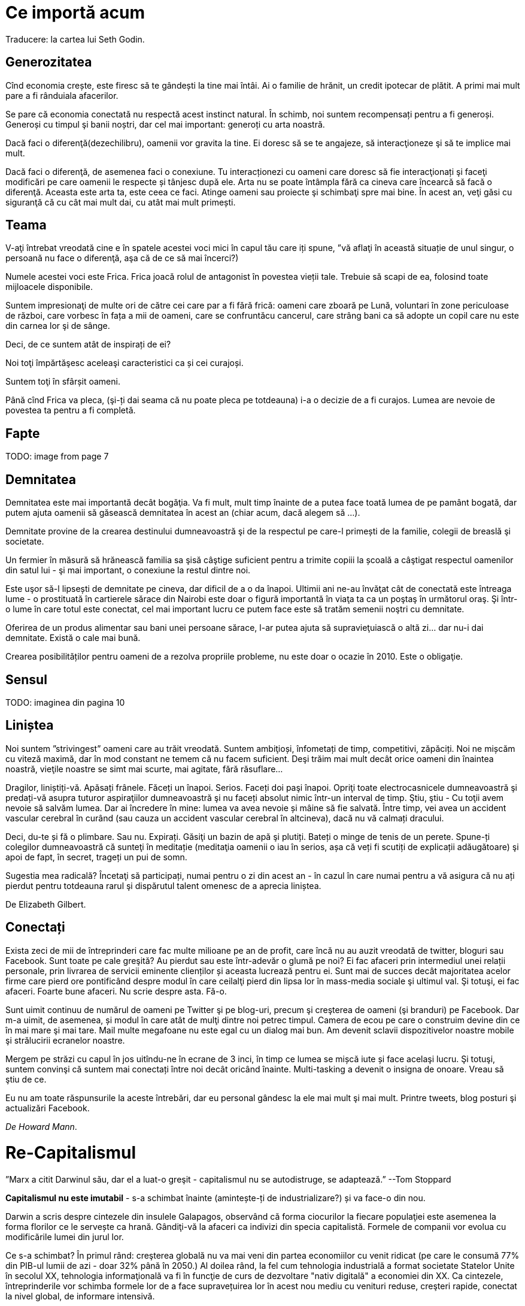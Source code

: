 = Ce importă acum
Traducere: la cartea lui Seth Godin.

== Generozitatea

Cînd economia crește, este firesc să te gândești la tine mai întâi. Ai
o familie de hrănit, un credit ipotecar de plătit. A primi mai mult
pare a fi rânduiala afacerilor.

Se pare că economia conectată nu respectă acest instinct natural. În
schimb, noi suntem recompensați pentru a fi generoși. Generoși cu
timpul şi banii noștri, dar cel mai important: generoți cu arta noastră.

Dacă faci o diferenţă(dezechilibru), oamenii vor gravita la tine. Ei doresc să
se te angajeze, să interacţioneze şi să te implice mai mult.

Dacă faci o diferenţă, de asemenea faci o conexiune. Tu interacționezi
cu oameni care doresc să fie interacţionați şi faceţi modificări pe
care oamenii le respecte și tânjesc după ele. Arta nu se poate
întâmpla fără ca cineva care încearcă să facă o diferenţă. Aceasta
este arta ta, este ceea ce faci. Atinge oameni sau proiecte şi
schimbaţi spre mai bine. În acest an, veţi găsi cu siguranţă că cu cât mai  mult dai, cu atât
mai mult primești.

== Teama

V-aţi întrebat vreodată cine e în spatele acestei voci mici în capul
tău care iți spune, ”vă aflaţi în această situație de unul singur, o
persoană nu face o diferenţă, aşa că de ce să mai încerci?)

Numele acestei voci este Frica. Frica joacă rolul de antagonist în povestea vieții tale. Trebuie să scapi de ea, folosind toate mijloacele disponibile.

Suntem impresionaţi de multe ori de către cei care par a fi fără
frică: oameni care zboară pe Lună, voluntari în zone
periculoase de război, care vorbesc în fața a mii de oameni, care se
confruntăcu cancerul, care strâng bani ca să adopte un copil care nu
este din carnea lor şi de sânge.

Deci, de ce suntem atât de inspirați de ei?

Noi toţi împărtăşesc aceleaşi caracteristici ca și cei curajoși.

Suntem toţi în sfârșit oameni.

Până cînd Frica va pleca, (şi-ți dai seama că nu poate pleca pe totdeauna)
i-a o decizie de a fi curajos. Lumea are nevoie de povestea ta pentru
a fi completă.

== Fapte

TODO: image from page 7

== Demnitatea

Demnitatea este mai importantă decât bogăţia. Va fi mult, mult timp
înainte de a putea face toată lumea de pe pamânt bogată, dar putem
ajuta oamenii să găsească demnitatea în acest an (chiar acum, dacă
alegem să ...).

Demnitate provine de la crearea destinului dumneavoastră şi de la
respectul pe care-l primești de la familie, colegii de breaslă şi
societate.

Un fermier în măsură să hrănească familia sa şisă  câştige suficient
pentru a trimite copiii la școală a câştigat respectul oamenilor din
satul lui - şi mai important, o conexiune la restul dintre noi.

Este uşor să-l lipsești de demnitate pe cineva, dar dificil de a o da
înapoi. Ultimii ani ne-au învăţat cât de conectată este întreaga lume
- o prostituată în cartierele sărace din Nairobi este doar o figură
importantă în viaţa ta ca un poştaş în următorul oraş. Şi într-o lume
în care totul este conectat, cel mai important lucru ce putem face
este să tratăm semenii noştri cu demnitate.

Oferirea de un produs alimentar sau bani unei persoane sărace, l-ar putea
ajuta să supravieţuiască o altă zi... dar nu-i dai demnitate. Există
o cale mai bună.

Crearea posibilităților pentru oameni de a rezolva propriile probleme, nu
este doar o ocazie în 2010. Este o obligaţie.

== Sensul

TODO: imaginea din pagina 10

== Liniștea

Noi suntem ”strivingest” oameni care au trăit vreodată. Suntem
ambiţioși, înfometați de timp, competitivi, zăpăciți. Noi ne mișcăm cu
viteză maximă, dar în mod constant ne temem că nu facem
suficient. Deşi trăim mai mult decât orice oameni din înaintea noastră,
vieţile noastre se simt mai scurte, mai agitate, fără răsuflare...

Dragilor, liniștiți-vă. Apăsați frânele. Făceți un înapoi. Serios. Faceți doi
paşi înapoi. Opriţi toate electrocasnicele dumneavoastră şi predați-vă asupra
tuturor aspiraţiilor dumneavoastră şi nu faceți absolut nimic într-un
interval de timp. Ştiu, ştiu - Cu toţii avem nevoie să salvăm lumea.
Dar ai încredere în mine: lumea va avea nevoie și mâine să fie salvată. Între timp, vei avea un accident vascular
cerebral în curând (sau cauza un accident vascular cerebral în
altcineva), dacă nu vă calmați dracului.

Deci, du-te și fă o plimbare. Sau nu. Expirați. Găsiţi un bazin de apă
şi plutiți. Bateți o minge de tenis de un perete. Spune-ți colegilor dumneavoastră că sunteţi
în meditație (meditaţia oamenii o iau în serios, așa că veți fi
scutiți de explicații adăugătoare) şi apoi de fapt, în secret, trageți
un pui de somn.

Sugestia mea radicală? Încetaţi să participați, numai
pentru o zi din acest an - în cazul în care numai pentru a vă asigura
că nu ați pierdut pentru totdeauna rarul şi dispărutul talent omenesc de a
aprecia liniștea.

De Elizabeth Gilbert.

== Conectați

Exista zeci de mii de întreprinderi care fac multe milioane pe an de
profit, care încă nu au auzit vreodată de twitter, bloguri sau
Facebook. Sunt toate pe cale greşită? Au pierdut sau este într-adevăr
o glumă pe noi? Ei fac afaceri prin intermediul unei relații
personale, prin livrarea de servicii eminente clienților și aceasta lucrează
pentru ei. Sunt mai de succes decât majoritatea acelor firme care
pierd ore pontificând despre modul în care ceilalţi pierd din
lipsa lor în mass-media sociale şi ultimul val. Şi totuşi, ei fac
afaceri. Foarte bune afaceri. Nu scrie despre asta. Fă-o.

Sunt uimit continuu de numărul de oameni pe Twitter şi pe blog-uri,
precum şi creşterea de oameni (şi branduri) pe Facebook. Dar m-a
uimit, de asemenea, și modul în care atât de mulţi dintre noi petrec
timpul. Camera de ecou pe care o construim devine din ce în mai mare şi mai tare.
Mail multe megafoane nu este egal cu un dialog mai bun. Am devenit
sclavii dispozitivelor noastre mobile şi strălucirii ecranelor
noastre.

Mergem pe străzi cu capul în jos uitîndu-ne în ecrane de 3 inci, în
timp ce lumea se mișcă iute și face acelaşi lucru. Şi totuşi, suntem
convinşi că suntem mai conectați între noi decât oricând
înainte. Multi-tasking a devenit o insigna de onoare. Vreau să ştiu de
ce.

Eu nu am toate răspunsurile la aceste întrebări, dar eu personal
gândesc la ele mai mult şi mai mult. Printre tweets, blog posturi şi
actualizări Facebook.

_De Howard Mann_.

= Re-Capitalismul

”Marx a citit Darwinul său, dar el a luat-o greşit - capitalismul nu se
autodistruge, se adaptează.” --Tom Stoppard

*Capitalismul nu este imutabil* - s-a schimbat înainte (amintește-ți
de industrializare?) și va face-o din nou.

Darwin a scris despre cintezele din insulele Galapagos, observând că
forma ciocurilor la fiecare populaţiei este asemenea la forma florilor
ce le servește ca hrană. Gândiţi-vă la afaceri ca indivizi din specia capitalistă. Formele de companii vor evolua cu modificările lumei din jurul lor.

Ce s-a schimbat? În primul rând: creşterea globală nu va mai veni din
partea economiilor cu venit ridicat (pe care le consumă 77% din PIB-ul
lumii de azi - doar 32% până în 2050.) Al doilea rând, la fel cum
tehnologia industrială a format societate Statelor Unite în secolul
XX, tehnologia informaţională va fi în funcţie de curs de dezvoltare
"nativ digitală" a economiei din XX. Ca cintezele, întreprinderile vor
schimba formele lor de a face supravețuirea lor în acest nou mediu cu
venituri reduse, creşteri rapide, conectat la nivel global, de
informare intensivă.

Cum? Ei vor învăţa să puie prețurile și să facă publicitate la mărfuri
al căror cost marginal este zero. Ei vor învăţa să profite din împărțirea
valorilor. Ei vor prefera colaborarea în schimbul concurenţei. Ei îşi
va asuma responsabilitatea pentru nou-măsurabile "externe", pe care le
impun societăţilor lor.

Dacă locuiţi sau operați într-o lume dezvoltată, ai o problema - ai o
mulţime de a dezvăţa, şi nu pe termen scurt stimulent pentru a
face-o. Dar mai bine nu trebuie de ignorat un concurent cu un straniu
cioc.

== Viziunea

Viziunea este seva în orice organizaţie. Aceasta este ceea ce o
menţine să progreseze. Aceasta prevede la sensul de zi cu zi şi provocările obstacole care alcătuiesc (rumble) şi (tumble) din viața reală.

Într-o economie de jos-în special cel care a luat cele mai multe dintre noi prin surprindere-lucrurile devin foarte tactic. Incercam doar pentru a supravieţui. Ceea ce a lucrat ieri, nu neapărat de lucru azi. Ceea ce lucrări de azi poate să nu neapărat de lucru mâine. Deciziile devin pragmatice.

Dar, după un timp acesta poartă pe oameni. Ei nu ştiu de ce eforturile
lor importă. Ei nu pot conecta acţiunile lor la o poveste mai
mare. Munca lor devine o chestiune doar de trecerea, trăind de la
sfârşit de săptămână la sfârşit de săptămână, de la salariul la salariul.

Aici este și cazul în care o bună conducere face o mare
diferență. Leadership-ul este mai mult decât o influenţă. Ea este
despre amintind oamenilor de ceea ce încercă să construiască și de ce
este important. Este pictura despre o imagine a unui viitor mai
bun. Ar fi la fel ca şi zicând: "Hai. Putem face acest lucru!"

Atunci când sunt timpuri grele, viziunea este prima care e
vinovată. Înainte de îmbunătățirea condiţiilor, viziunea este primul
lucru pe care trebuie recuperat.

_de Michael Hyatt_

== Îmbogățirea

Suntem toţi într-o căutare - o căutare de mai mult sens în viaţa
noastră.

Prin alegerea de a îmbogati viața altor persoane, adăugaţi sens atât
vieţilor lor cât şi vieții dumneavoastră.

Unii paşi simpli pentru a urma:

1. *Aderarea* la relaţii pe viață ce generează evenimente, companii, cauze şi limite geografice.
2. *Grija* pentru preocupările altora, cum ar fi proprii.
3. *Conectează* pe cei care vor beneficia şi vor îmbogăţi vieţile reciproc, în egală măsură.
4. *Comunicaţi* sincer. Spune oamenilor ceea ce ei ar trebui să audă, decât ceea ce vor să audă.
5. Măriți capacitatea: Obiectiv pentru a extinde capacitatea oamenilor de a le ajuta să dea şi să obţină mai mult de la propriile lor vieţi.

*Testul lui Litmus*: Dacă îmbogăţiți într-adevăr viaţa cuiva, lor le va
fi dor de tine de obicei, în trecutul lor. Ei cred că viaţa lor ar fi
fost chiar mai bină dacă v-ar fi cunoscut mai devreme.

Sunteţi doar atât de bogat, câtă îmbogăţire aduceți lumei din jurul tău.

_de Rajesh Setty_

== 1%

TODO

== Vorbiți

== Atomi

== Excelența
